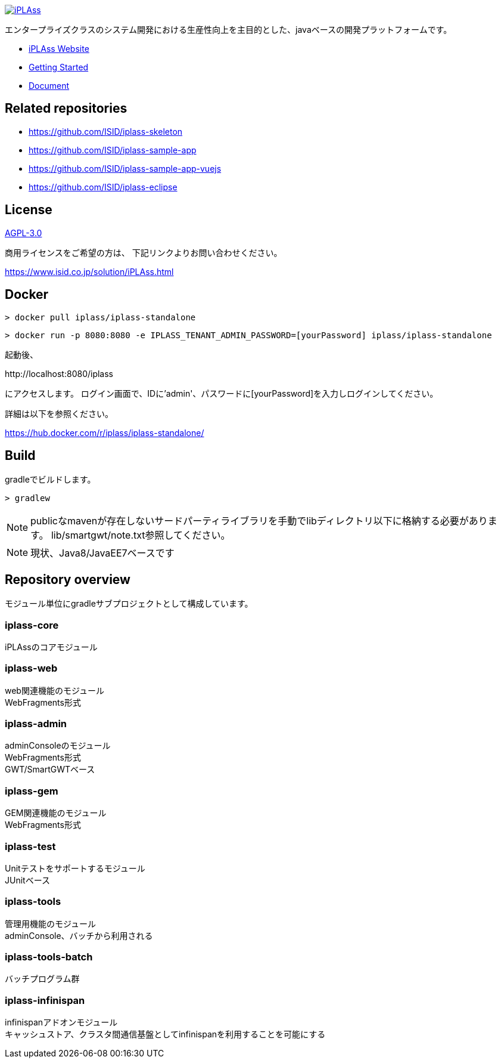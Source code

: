 [link=https://iplass.org/]
image::https://user-images.githubusercontent.com/22016554/42924803-cc0eb00c-8b66-11e8-8e86-2a13b0609ea5.png[iPLAss]

[.lead]
エンタープライズクラスのシステム開発における生産性向上を主目的とした、javaベースの開発プラットフォームです。

* https://iplass.org/[iPLAss Website]
* https://iplass.org/intro/[Getting Started]
* https://iplass.org/docs/[Document]

## Related repositories

* https://github.com/ISID/iplass-skeleton
* https://github.com/ISID/iplass-sample-app
* https://github.com/ISID/iplass-sample-app-vuejs
* https://github.com/ISID/iplass-eclipse

## License
https://www.gnu.org/licenses/agpl.html[AGPL-3.0]

商用ライセンスをご希望の方は、 下記リンクよりお問い合わせください。

https://www.isid.co.jp/solution/iPLAss.html

## Docker

 > docker pull iplass/iplass-standalone

 > docker run -p 8080:8080 -e IPLASS_TENANT_ADMIN_PASSWORD=[yourPassword] iplass/iplass-standalone

起動後、

\http://localhost:8080/iplass

にアクセスします。
ログイン画面で、IDに'admin'、パスワードに[yourPassword]を入力しログインしてください。

詳細は以下を参照ください。

https://hub.docker.com/r/iplass/iplass-standalone/

## Build
gradleでビルドします。

 > gradlew

NOTE: publicなmavenが存在しないサードパーティライブラリを手動でlibディレクトリ以下に格納する必要があります。
lib/smartgwt/note.txt参照してください。

NOTE: 現状、Java8/JavaEE7ベースです

## Repository overview
モジュール単位にgradleサブプロジェクトとして構成しています。 

### iplass-core
iPLAssのコアモジュール

### iplass-web
web関連機能のモジュール +
WebFragments形式

### iplass-admin
adminConsoleのモジュール +
WebFragments形式 +
GWT/SmartGWTベース

### iplass-gem
GEM関連機能のモジュール +
WebFragments形式

### iplass-test
Unitテストをサポートするモジュール +
JUnitベース

### iplass-tools
管理用機能のモジュール +
adminConsole、バッチから利用される

### iplass-tools-batch
バッチプログラム群 +

### iplass-infinispan
infinispanアドオンモジュール +
キャッシュストア、クラスタ間通信基盤としてinfinispanを利用することを可能にする

